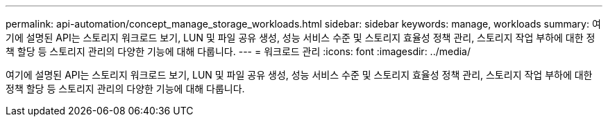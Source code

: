 ---
permalink: api-automation/concept_manage_storage_workloads.html 
sidebar: sidebar 
keywords: manage, workloads 
summary: 여기에 설명된 API는 스토리지 워크로드 보기, LUN 및 파일 공유 생성, 성능 서비스 수준 및 스토리지 효율성 정책 관리, 스토리지 작업 부하에 대한 정책 할당 등 스토리지 관리의 다양한 기능에 대해 다룹니다. 
---
= 워크로드 관리
:icons: font
:imagesdir: ../media/


[role="lead"]
여기에 설명된 API는 스토리지 워크로드 보기, LUN 및 파일 공유 생성, 성능 서비스 수준 및 스토리지 효율성 정책 관리, 스토리지 작업 부하에 대한 정책 할당 등 스토리지 관리의 다양한 기능에 대해 다룹니다.
